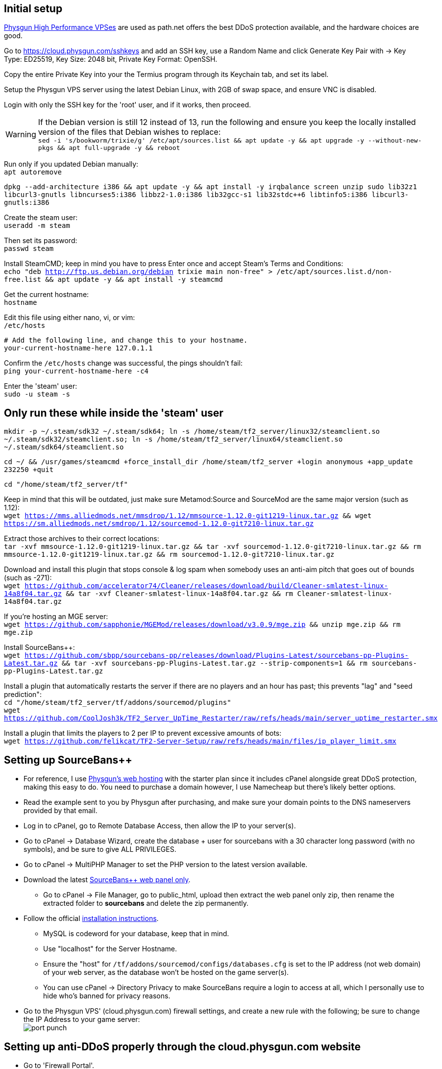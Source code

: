 :experimental:
:imagesdir: images
ifdef::env-github[]
:icons:
:tip-caption: :bulb:
:note-caption: :information_source:
:important-caption: :heavy_exclamation_mark:
:caution-caption: :fire:
:warning-caption: :warning:
endif::[]

== Initial setup
https://physgun.com/vps/[Physgun High Performance VPSes] are used as path.net offers the best DDoS protection available, and the hardware choices are good.

Go to https://cloud.physgun.com/sshkeys and add an SSH key, use a Random Name and click Generate Key Pair with -> Key Type: ED25519, Key Size: 2048 bit, Private Key Format: OpenSSH.

Copy the entire Private Key into your the Termius program through its Keychain tab, and set its label.

Setup the Physgun VPS server using the latest Debian Linux, with 2GB of swap space, and ensure VNC is disabled.

Login with only the SSH key for the 'root' user, and if it works, then proceed.

WARNING: If the Debian version is still 12 instead of 13, run the following and ensure you keep the locally installed version of the files that Debian wishes to replace: +
`sed -i 's/bookworm/trixie/g' /etc/apt/sources.list && apt update -y && apt upgrade -y --without-new-pkgs && apt full-upgrade -y && reboot`

Run only if you updated Debian manually: +
`apt autoremove`

`dpkg --add-architecture i386 && apt update -y && apt install -y irqbalance screen unzip sudo lib32z1 libcurl3-gnutls libncurses5:i386 libbz2-1.0:i386 lib32gcc-s1 lib32stdc++6 libtinfo5:i386 libcurl3-gnutls:i386`

Create the steam user: +
`useradd -m steam`

Then set its password: +
`passwd steam`

Install SteamCMD; keep in mind you have to press Enter once and accept Steam's Terms and Conditions: +
`echo "deb http://ftp.us.debian.org/debian trixie main non-free" > /etc/apt/sources.list.d/non-free.list && apt update -y && apt install -y steamcmd`

Get the current hostname: +
`hostname`

Edit this file using either nano, vi, or vim: +
`/etc/hosts`

----
# Add the following line, and change this to your hostname.
your-current-hostname-here 127.0.1.1
----

Confirm the `/etc/hosts` change was successful, the pings shouldn't fail: +
`ping your-current-hostname-here -c4`

Enter the 'steam' user: +
`sudo -u steam -s`

== Only run these while inside the 'steam' user
`mkdir -p ~/.steam/sdk32 ~/.steam/sdk64; ln -s /home/steam/tf2_server/linux32/steamclient.so ~/.steam/sdk32/steamclient.so; ln -s /home/steam/tf2_server/linux64/steamclient.so ~/.steam/sdk64/steamclient.so`

`cd ~/ && /usr/games/steamcmd +force_install_dir /home/steam/tf2_server +login anonymous +app_update 232250 +quit`

`cd "/home/steam/tf2_server/tf"`

Keep in mind that this will be outdated, just make sure Metamod:Source and SourceMod are the same major version (such as 1.12): +
`wget https://mms.alliedmods.net/mmsdrop/1.12/mmsource-1.12.0-git1219-linux.tar.gz && wget https://sm.alliedmods.net/smdrop/1.12/sourcemod-1.12.0-git7210-linux.tar.gz`

Extract those archives to their correct locations: +
`tar -xvf mmsource-1.12.0-git1219-linux.tar.gz && tar -xvf sourcemod-1.12.0-git7210-linux.tar.gz && rm mmsource-1.12.0-git1219-linux.tar.gz && rm sourcemod-1.12.0-git7210-linux.tar.gz`

Download and install this plugin that stops console & log spam when somebody uses an anti-aim pitch that goes out of bounds (such as -271): +
`wget https://github.com/accelerator74/Cleaner/releases/download/build/Cleaner-smlatest-linux-14a8f04.tar.gz && tar -xvf Cleaner-smlatest-linux-14a8f04.tar.gz && rm Cleaner-smlatest-linux-14a8f04.tar.gz`

If you're hosting an MGE server: +
`wget https://github.com/sapphonie/MGEMod/releases/download/v3.0.9/mge.zip && unzip mge.zip && rm mge.zip`

Install SourceBans++: +
`wget https://github.com/sbpp/sourcebans-pp/releases/download/Plugins-Latest/sourcebans-pp-Plugins-Latest.tar.gz && tar -xvf sourcebans-pp-Plugins-Latest.tar.gz --strip-components=1 && rm sourcebans-pp-Plugins-Latest.tar.gz`

Install a plugin that automatically restarts the server if there are no players and an hour has past; this prevents "lag" and "seed prediction": +
`cd "/home/steam/tf2_server/tf/addons/sourcemod/plugins"` +
`wget https://github.com/CoolJosh3k/TF2_Server_UpTime_Restarter/raw/refs/heads/main/server_uptime_restarter.smx`

Install a plugin that limits the players to 2 per IP to prevent excessive amounts of bots: +
`wget https://github.com/felikcat/TF2-Server-Setup/raw/refs/heads/main/files/ip_player_limit.smx`

== Setting up SourceBans++
- For reference, I use https://physgun.com/webhosting[Physgun's web hosting] with the starter plan since it includes cPanel alongside great DDoS protection, making this easy to do. You need to purchase a domain however, I use Namecheap but there's likely better options.

- Read the example sent to you by Physgun after purchasing, and make sure your domain points to the DNS nameservers provided by that email.

- Log in to cPanel, go to Remote Database Access, then allow the IP to your server(s).

- Go to cPanel -> Database Wizard, create the database + user for sourcebans with a 30 character long password (with no symbols), and be sure to give ALL PRIVILEGES.

- Go to cPanel -> MultiPHP Manager to set the PHP version to the latest version available.

- Download the latest https://github.com/sbpp/sourcebans-pp/releases[SourceBans++ web panel only].
** Go to cPanel -> File Manager, go to public_html, upload then extract the web panel only zip, then rename the extracted folder to **sourcebans** and delete the zip permanently.

- Follow the official https://sbpp.github.io/docs/quickstart/#write-permission-make-sure-the-files-is-under-the-web-server-user[installation instructions].
** MySQL is codeword for your database, keep that in mind.

** Use "localhost" for the Server Hostname.

** Ensure the "host" for `/tf/addons/sourcemod/configs/databases.cfg` is set to the IP address (not web domain) of your web server, as the database won't be hosted on the game server(s).

** You can use cPanel -> Directory Privacy to make SourceBans require a login to access at all, which I personally use to hide who's banned for privacy reasons.

- Go to the Physgun VPS' (cloud.physgun.com) firewall settings, and create a new rule with the following; be sure to change the IP Address to your game server: +
image:port punch.png[]

== Setting up anti-DDoS properly through the cloud.physgun.com website
- Go to 'Firewall Portal'.
- Click "Create Game Preset", put the IP address of your game server in (not the web server), then select HL2/Garry's Mod Server, and put the port range from 27015 to 27020 (for 5 game servers).
- Click "Create Filter", put the IP address of your game server in, then select TCP Service (symmetric), and put the port as 22 (or your custom SSH port).
- Click the "Rules" category, click "Create Rule", put the IP address of your game server in, then Protocol: TCP, Action: Whitelist, and Destination Port: 22.
- In the "Rules" category, click "Create Rule", put the IP address of your game server in, then Protocol: All (Port Punch), and Action: Deny; this will block all other ports except 27015 to 27020, and port 22.

== Setting up FastDL
.This continues on past SourceBans++, I assume you'll use both.
* Go to cPanel -> File Manager, go to public_html, then create the folder 'maps'.
* Upload all of the MGE maps into that 'maps' folder.
* Continue on to the TF2 MGE servers example.

== Example: TF2 MGE servers
Download this GitHub repository as a zip, which contains the `files` folder with all the necessary files for this server.

.As the 'steam' user:
- Put `server_mge_1.cfg` in the `~/tf2_server/tf/cfg` directory, and change `sv_downloadurl` to your domain name that has the maps.
- Put `run_mge_1.sh` in the `~/` directory, and edit the `-ip` parameter to be of your game server's external IP address.
- Put `tf2_autoupdate.txt` in the `~/` directory.
- Replace the `mgemod_spawn.cfg` in `~/tf2_server/tf/addons/sourcemod/configs` for my own `mgemod_spawns.cfg` if all-class is desired.
- Replace the `mge.smx` in `~/tf2_server/tf/addons/sourcemod/plugins` with my own `mge_no_eureka_effect.smx` plugin; this stops a spawn-killing exploit with The Eureka Effect.

.As the 'root' user:
- Put tf2-mge-1.service in the `/etc/systemd/system` directory.

- Enable then start the 2fort server: +
`systemctl enable --now tf2-mge-1`

.As the 'steam' user:
- Note: After entering the 2fort server's console with `screen`, you can press kbd:[Ctrl + a], release then press kbd:[d] to exit that `screen` without shutting down the server: +
`screen -r tf2-mge-1`
